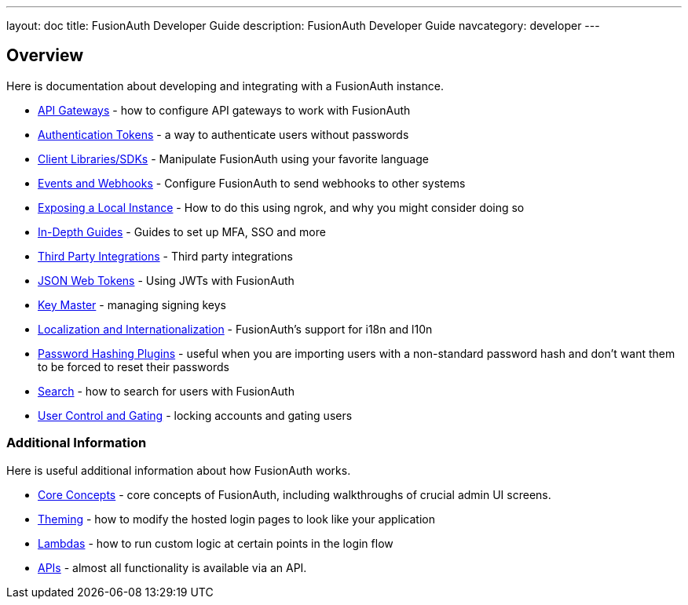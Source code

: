 ---
layout: doc
title: FusionAuth Developer Guide
description: FusionAuth Developer Guide
navcategory: developer
---

== Overview

Here is documentation about developing and integrating with a FusionAuth instance.

* link:/docs/v1/tech/developer-guide/api-gateways[API Gateways] - how to configure API gateways to work with FusionAuth
* link:/docs/v1/tech/tutorials/application-authentication-tokens[Authentication Tokens] - a way to authenticate users without passwords
* link:/docs/v1/tech/client-libraries[Client Libraries/SDKs] - Manipulate FusionAuth using your favorite language
* link:/docs/v1/tech/events-webhooks[Events and Webhooks] - Configure FusionAuth to send webhooks to other systems
* link:/docs/v1/tech/developer-guide/exposing-instance[Exposing a Local Instance] - How to do this using ngrok, and why you might consider doing so
* link:/docs/v1/tech/guides/[In-Depth Guides] - Guides to set up MFA, SSO and more
* link:/docs/v1/tech/integrations[Third Party Integrations] - Third party integrations
* link:/docs/v1/tech/tutorials/json-web-tokens[JSON Web Tokens] - Using JWTs with FusionAuth
* link:/docs/v1/tech/core-concepts/key-master[Key Master] - managing signing keys
* link:/docs/v1/tech/core-concepts/localization-and-internationalization[Localization and Internationalization] - FusionAuth's support for i18n and l10n
* link:/docs/v1/tech/plugins/[Password Hashing Plugins] - useful when you are importing users with a non-standard password hash and don't want them to be forced to reset their passwords
* link:/docs/v1/tech/core-concepts/search[Search] - how to search for users with FusionAuth
* link:/docs/v1/tech/tutorials/gating[User Control and Gating] - locking accounts and gating users


=== Additional Information

Here is useful additional information about how FusionAuth works.

* link:/docs/v1/tech/core-concepts/[Core Concepts] - core concepts of FusionAuth, including walkthroughs of crucial admin UI screens.
* link:/docs/v1/tech/themes/[Theming] - how to modify the hosted login pages to look like your application
* link:/docs/v1/tech/lambdas/[Lambdas] - how to run custom logic at certain points in the login flow
* link:/docs/v1/tech/apis/[APIs] - almost all functionality is available via an API.
